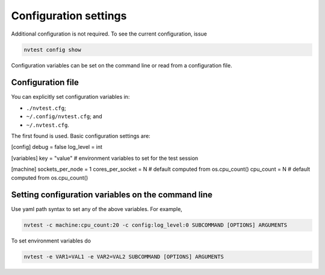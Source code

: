 Configuration settings
======================

Additional configuration is not required.  To see the current configuration, issue

.. code-block:: console

   nvtest config show

Configuration variables can be set on the command line or read from a configuration file.

Configuration file
------------------

You can explicitly set configuration variables in:

- ``./nvtest.cfg``;
- ``~/.config/nvtest.cfg``; and
- ``~/.nvtest.cfg``.

The first found is used.  Basic configuration settings are:

.. code-block:: ini
[config]
debug = false
log_level = int

[variables]
key = "value"  # environment variables to set for the test session

[machine]
sockets_per_node = 1
cores_per_socket = N  # default computed from os.cpu_count()
cpu_count = N  # default computed from os.cpu_count()

Setting configuration variables on the command line
---------------------------------------------------

Use yaml path syntax to set any of the above variables.  For example,

.. code-block:: console

   nvtest -c machine:cpu_count:20 -c config:log_level:0 SUBCOMMAND [OPTIONS] ARGUMENTS

To set environment variables do

.. code-block:: console

   nvtest -e VAR1=VAL1 -e VAR2=VAL2 SUBCOMMAND [OPTIONS] ARGUMENTS
